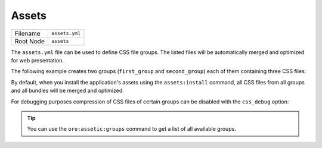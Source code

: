 Assets
======

+-----------+----------------+
| Filename  | ``assets.yml`` |
+-----------+----------------+
| Root Node | ``assets``     |
+-----------+----------------+

The ``assets.yml`` file can be used to define CSS file groups. The listed files will be
automatically merged and optimized for web presentation.

The following example creates two groups (``first_group`` and ``second_group``) each of them
containing three CSS files:

.. code-block:: yaml
    :linenos:

    # src/Acme/DemoBundle/Resources/config/oro/assets.yml
    assets:
        css:
            first_group:
                - 'First/Assets/Path/To/Css/first.css'
                - 'First/Assets/Path/To/Css/second.css'
                - 'First/Assets/Path/To/Css/third.css'
            second_group:
                - 'Second/Assets/Path/To/Css/first.css'
                - 'Second/Assets/Path/To/Css/second.css'
                - 'Second/Assets/Path/To/Css/third.css'

By default, when you install the application's assets using the ``assets:install`` command, all
CSS files from all groups and all bundles will be merged and optimized.

For debugging purposes compression of CSS files of certain groups can be disabled with the
``css_debug`` option:

.. code-block:: yaml
    :linenos:

    oro_assetic:
        css_debug:
            - first_group

.. tip::

    You can use the ``oro:assetic:groups`` command to get a list of all available groups.

.. seealso::

    Learn more about :ref:`how to debug your stylesheets <book-layout-debugging-css>` from the
    book.
